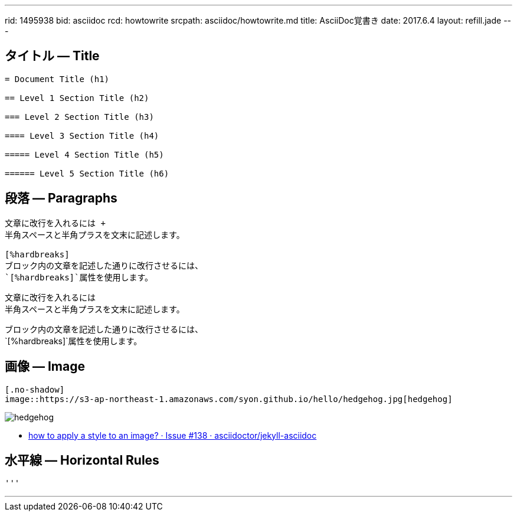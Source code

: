 ---
rid: 1495938
bid: asciidoc
rcd: howtowrite
srcpath: asciidoc/howtowrite.md
title: AsciiDoc覚書き
date: 2017.6.4
layout: refill.jade
---

== タイトル ― Title

[source,asciidoc]
----
= Document Title (h1)

== Level 1 Section Title (h2)

=== Level 2 Section Title (h3)

==== Level 3 Section Title (h4)

===== Level 4 Section Title (h5)

====== Level 5 Section Title (h6)
----


== 段落 ― Paragraphs

[source,asciidoc]
----
文章に改行を入れるには +
半角スペースと半角プラスを文末に記述します。

[%hardbreaks]
ブロック内の文章を記述した通りに改行させるには、
`[%hardbreaks]`属性を使用します。
----

文章に改行を入れるには +
半角スペースと半角プラスを文末に記述します。

[%hardbreaks]
ブロック内の文章を記述した通りに改行させるには、
`[%hardbreaks]`属性を使用します。


== 画像 ― Image

[source,asciidoc]
----
[.no-shadow]
image::https://s3-ap-northeast-1.amazonaws.com/syon.github.io/hello/hedgehog.jpg[hedgehog]
----

[.no-shadow]
image::https://s3-ap-northeast-1.amazonaws.com/syon.github.io/refills/chronicle/201705/hedgehog400.jpg[hedgehog]

- link:https://github.com/asciidoctor/jekyll-asciidoc/issues/138[how to apply a style to an image? · Issue #138 · asciidoctor/jekyll-asciidoc]


== 水平線 ― Horizontal Rules

[source,asciidoc]
----
'''
----

'''
